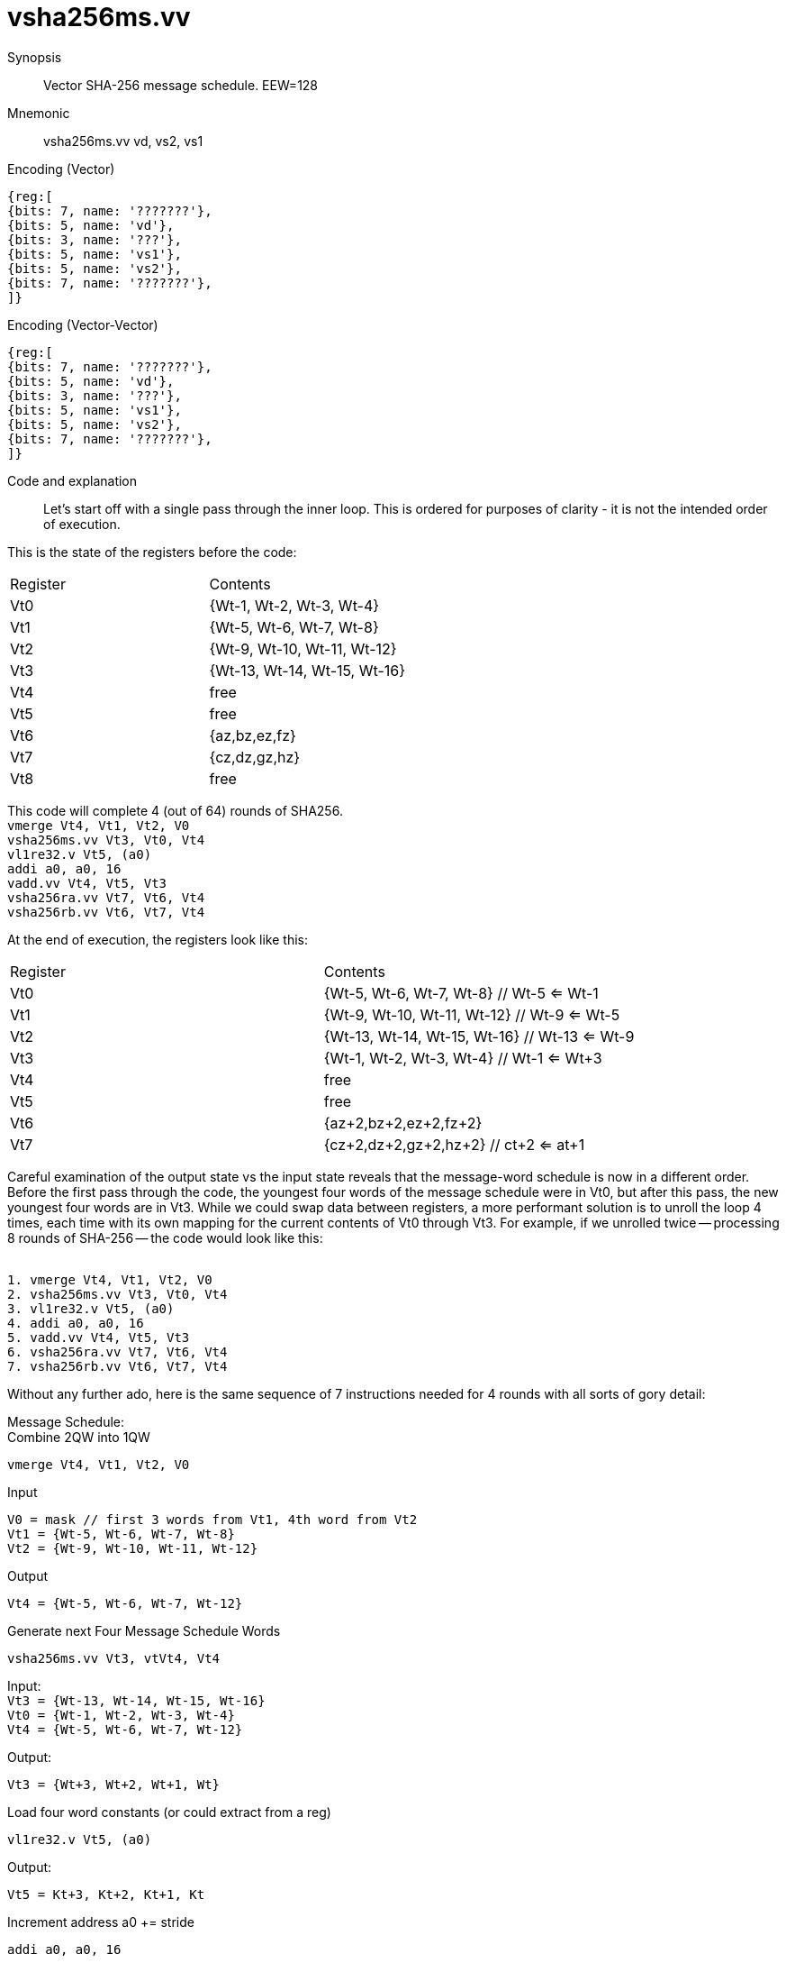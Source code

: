 [[insns-vsha256ms, Vector SHA-256 Message Schedule]]
= vsha256ms.vv

Synopsis::
Vector SHA-256 message schedule. EEW=128

Mnemonic::
vsha256ms.vv vd, vs2, vs1

Encoding (Vector)::
[wavedrom, , svg]
....
{reg:[
{bits: 7, name: '???????'},
{bits: 5, name: 'vd'},
{bits: 3, name: '???'},
{bits: 5, name: 'vs1'},
{bits: 5, name: 'vs2'},
{bits: 7, name: '???????'},
]}
....

Encoding (Vector-Vector)::
[wavedrom, , svg]
....
{reg:[
{bits: 7, name: '???????'},
{bits: 5, name: 'vd'},
{bits: 3, name: '???'},
{bits: 5, name: 'vs1'},
{bits: 5, name: 'vs2'},
{bits: 7, name: '???????'},
]}
....
Code and explanation::
Let's start off with a single pass through the inner loop. This is ordered for purposes of clarity - it is not the intended order of execution.

This is the state of the registers before the code: +
[cols="1,1"]
|===
|Register |Contents
|Vt0 | {Wt-1, Wt-2, Wt-3, Wt-4}
|Vt1 | {Wt-5, Wt-6, Wt-7, Wt-8}
|Vt2 | {Wt-9, Wt-10, Wt-11, Wt-12}
|Vt3 | {Wt-13, Wt-14, Wt-15, Wt-16}
|Vt4 | free
|Vt5 | free
|Vt6 | {az,bz,ez,fz}
|Vt7 | {cz,dz,gz,hz}
|Vt8 | free
|===


This code will complete 4 (out of 64) rounds of SHA256. +
`vmerge         Vt4, Vt1, Vt2, V0 +
vsha256ms.vv    Vt3, Vt0, Vt4 +
vl1re32.v       Vt5, (a0) +
addi            a0, a0, 16 +
vadd.vv         Vt4, Vt5, Vt3 +
vsha256ra.vv    Vt7, Vt6, Vt4 +
vsha256rb.vv    Vt6, Vt7, Vt4`

At the end of execution, the registers look like this: +
|===
|Register |Contents
|Vt0 | {Wt-5, Wt-6, Wt-7, Wt-8} // Wt-5 <= Wt-1 +
|Vt1 | {Wt-9, Wt-10, Wt-11, Wt-12} // Wt-9 <= Wt-5 +
|Vt2 | {Wt-13, Wt-14, Wt-15, Wt-16} // Wt-13 <= Wt-9 +
|Vt3 | {Wt-1, Wt-2, Wt-3, Wt-4} // Wt-1 <= Wt+3 +
|Vt4 | free
|Vt5 | free
|Vt6 | {az+2,bz+2,ez+2,fz+2}
|Vt7 | {cz+2,dz+2,gz+2,hz+2} // ct+2 <= at+1
|===

Careful examination of the output state vs the input state reveals that the message-word schedule is now in a different order. Before the first pass through the code, the youngest four words of the message schedule were in Vt0, but after this pass, the new youngest four words are in Vt3. While we could swap data between registers, a more performant solution is to unroll the loop 4 times, each time with its own mapping for the current contents of Vt0 through Vt3. For example, if we unrolled twice -- processing 8 rounds of SHA-256 -- the code would look like this:

`` +
1. vmerge		Vt4, Vt1, Vt2, V0 +
2. vsha256ms.vv	Vt3, Vt0, Vt4 +
3. vl1re32.v	Vt5, (a0) +
4. addi		a0, a0, 16 +
5. vadd.vv		Vt4, Vt5, Vt3 +
6. vsha256ra.vv	Vt7, Vt6, Vt4 +
7. vsha256rb.vv	Vt6, Vt7, Vt4`` +

Without any further ado, here is the same sequence of 7 instructions needed for 4 rounds with all sorts of gory detail:

Message Schedule: +
Combine 2QW into 1QW +

`vmerge Vt4, Vt1, Vt2, V0` +

Input +

`V0 = mask // first 3 words from Vt1, 4th word from Vt2 +
Vt1 = {Wt-5, Wt-6, Wt-7, Wt-8} +
Vt2 = {Wt-9, Wt-10, Wt-11, Wt-12}` +

Output +

``
Vt4 = {Wt-5, Wt-6, Wt-7, Wt-12}`` +

Generate next Four Message Schedule Words +

`vsha256ms.vv Vt3, vtVt4, Vt4` +

Input: +
``
Vt3 = {Wt-13, Wt-14, Wt-15, Wt-16} +
Vt0 = {Wt-1, Wt-2, Wt-3, Wt-4} +
Vt4 = {Wt-5, Wt-6, Wt-7, Wt-12}`` +

Output: +

`Vt3 = {Wt+3, Wt+2, Wt+1, Wt}` +

Load four word constants (or could extract from a reg)

`vl1re32.v Vt5, (a0)` +

Output: +

`Vt5 = Kt+3, Kt+2, Kt+1, Kt` +

Increment address a0 += stride

`addi a0, a0, 16` +

Add constants to message schedule words: +

`vadd.vv Vt4, vt5, Vt3` +

Input:

`Vt5 = {Kt+3, Kt+2, Kt+1, Kt} +
Vt3 = {Wt+3, Wt+2, Wt+1, Wt}` +

Output:

`Vt4 = {Wt+3+Kt+3, Wt+2+Kt+2, Wt+1+Kt+1, Wt+1+Kt}` +

Update the working variables +
2 rounds of working variables updates +

`vsha256ra.vv vt7, vt6, Vt4` +

Input: +

`Vt7 = {ct,dt,gt,ht} +
Vt6 = {at,bt,et,ft} +
Vt4 = {Wt+3+Kt+3, Wt+2+Kt+2, Wt+1+Kt+1, Wt+1+Kt}` +

Output: +

`Vt7 = {at+1,bt+1,et+1,ft+1}` +

2 more rounds of working variables updates +

`vsha256ra.vv vt6, vt7, Vt4` +

Input: +

`Vt6 = {ct+1,dt+1,gt+1,ht+1} // ct+1 <= at +
Vt7 = {at+1,bt+1,et+1,ft+1} +
Vt4 = {Wt+3+Kt+3, Wt+2+Kt+2, Wt+1+Kt+1, Wt+1+Kt}` +

Output: +

`Vt6 = {at+2,bt+2,et+2,ft+2}` +

Description:: 
NB: This is very preliminary draft that is being distributed for discussion purposes only. The code is not
executable - it is largely a copy of the pseudo code in FIPS PUB 180-4 Secure Hash Standard (SHS).

This instruction takes in a subset of the last 16 message-schedule words and produces the next 4
message-schedule words.



This instructions takes in 11 of the last 16 words of the message schedule (numbered from t-16 to t-1),
shown here grouped as quadwords

`{W~t-13~, W~t-14~, W~t-15~, W~t-16~} + 
{ --- , ---  , --- , W~t-12~} +
{W~t-5~, W~t-6~, W~t-7~, --- } +
{W~t-1~, W~t-2~, x, W~t-4~}`

and calculates the next 4 words of the message schedule:

`{W~t+3~, W~t+2~, W~t+1~, W~t~}`

[TIP]
.Note to software developers
====
Two of these quadwords can readily be combined into 1 quadword by performing
a vmerge instruction with the appropriate mask

`vmerge {W~t-5~, W~t-6~, W~t-7~, W~t-12~}, {W~t-5~, W~t-6~, W~t-7~, x,}, {x, x, x, W~t-12~}, V0` 

While W~t-3~ is not used, it still can be provided as an input for the sake of simplicty.
====


Question:: Should we require W~t-3~ to reduce the verification space?

This instruction has an EEW=128, that is, it operates on 128-bit elements.
It is not directly impacted by VSEW, but the vector length (vl) needs to be set to
a multiple of 128/VSEW.

Note:: Many vector units that are wider than 128 bits may choose to only implement one
128-bit datapath for this instruction. This needs to be transparent to code in terms
of functionality. A vector length setting of wider than 128 bits would require some
sort of instruction expansion.

This instruction is not masked. If any 128-bit elements are not processed, the _vl_
must be set accordingly.
`VLMUL` must be at least 1. In typical usage it is expected to be 1.
There are three source operands: vd, vs1 and vs2. The result
is written to vd.

In this code the input words are numbered from 0 (16 words ago) to 15 (most recent message-schedule word).
The outputs are numbered from 16 to 19.


Input::
Vd  = {W[3],  W[2],  W[1],  W[0]} +
Vs1 = {W[11], W[10], W[9],  W[4]} +
Vs2 = {W[15], W[14], W[13], W[12]} 

Output::

Vd = {W[19],W[18],W[17],W[16]}

This instruction treats `EEW=128`, regardless of `vtype.vsew` and requires that
 `Zvl128b`be implemented (i.e `VLEN>=128`).
It _does not_ require that `EEW=128` be supported for any other instruction.

Operation::
[source,sail-ish]
--
function clause execute (VSHA256Ra(vs2, vs1, vd, vv)) = {
  assert(VLEN>=128);
	foreach (i from vlstart to vl) {
	  {W[3],  W[2],  W[1],  W[0]}  : bits(128) = get_velem(vd, EEW=128, i};
	  {W[11], W[10], W[9],  W[4]}  : bits(128) = get_velem(vs1, EEW=128, i};
	  {W[15], W[14], W[13], W[12]} : bits(128) = get_velem(vs2, EEW=128, i};


    W[16] = sig1(W[14]) + W[9]  + sig0(W[1]) + W[0];
	W[17] = sig1(W[15]) + W[10] + sig0(W[2]) + W[1];
	W[18] = sig1(W[16])   W[11] + sig0(W[3]) + W[2];
	W[19] = sig1(W[17]) + W[12] + sig0(W[4]) + W[3];

	set_velem(vd, EEW=128, i, {W[19],W[18],W[17],W[16]});
 }
  RETIRE_SUCCESS

function sig0(x) = ROTR(x,7)  XOR ROTR(x,18) XOR SHR(x,3)
function sig1(x) = ROTR(x,17) XOR ROTR(x,19) XOR SHR(x,10)

function ROTR(x,n) = (x >> n) | (x << w - n)
function SHR (x,n) = x >> n
 
}
--

Included in::
[%header,cols="4,2,2"]
|===
|Extension
|Minimum version
|Lifecycle state

| <<zvknf>>
| v0.1.0
| In Development
|===



